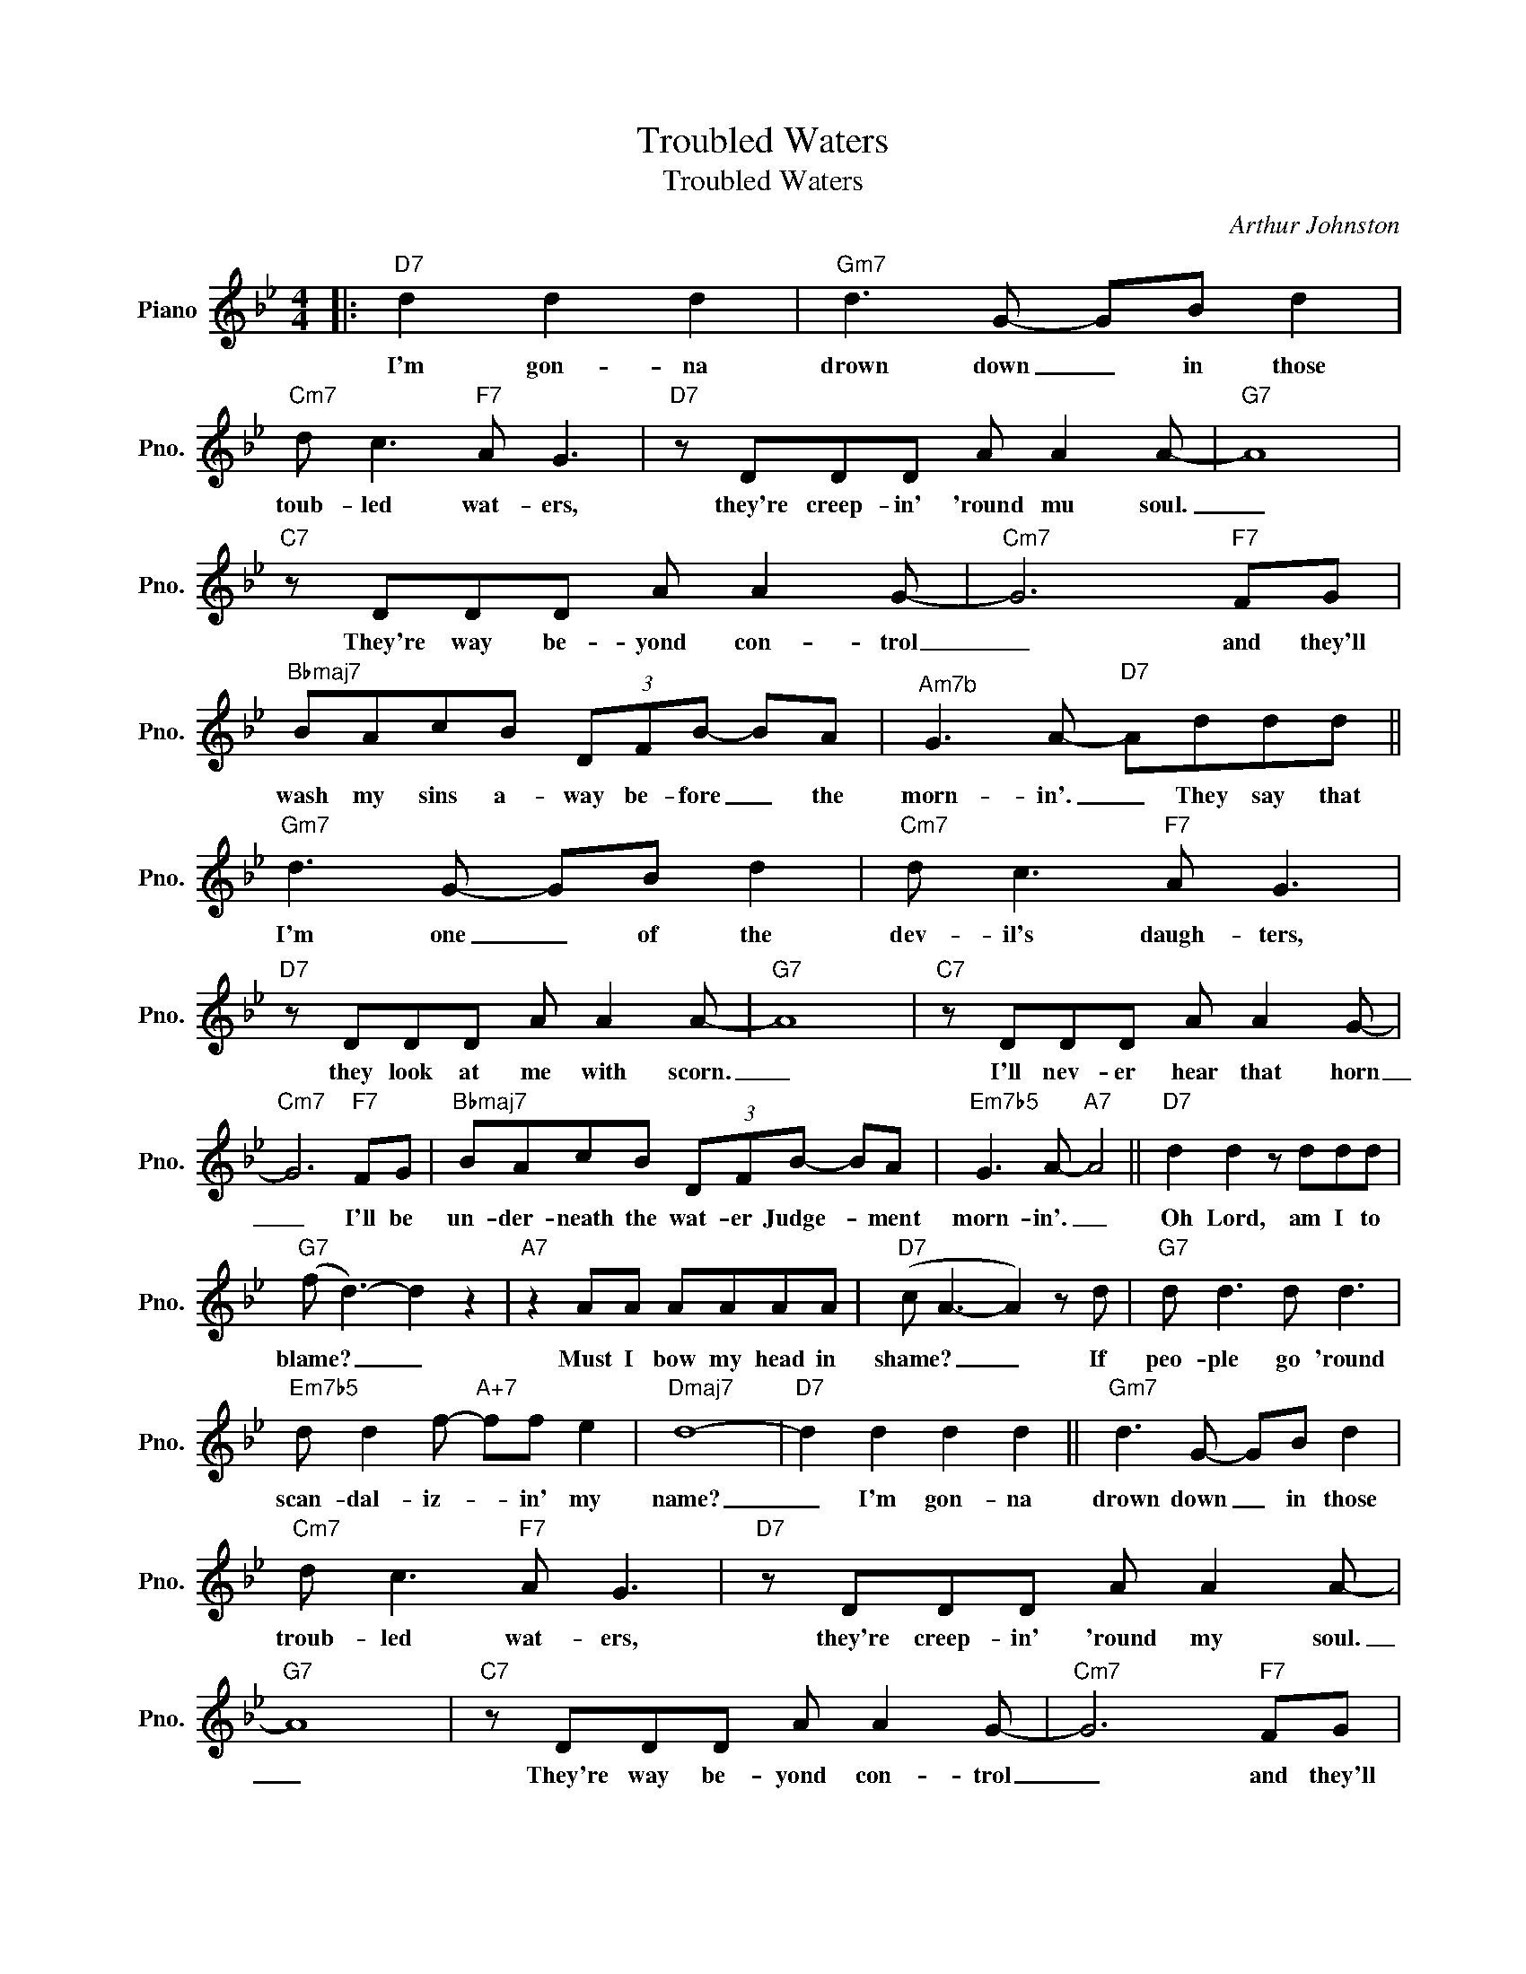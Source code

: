 X:1
T:Troubled Waters
T:Troubled Waters
C:Arthur Johnston
Z:All Rights Reserved
L:1/8
M:4/4
K:Bb
V:1 treble nm="Piano" snm="Pno."
%%MIDI program 0
%%MIDI control 7 100
%%MIDI control 10 64
V:1
|:"D7" d2 d2 d2 |"Gm7" d3 G- GB d2 |"Cm7" d c3"F7" A G3 |"D7" z DDD A A2 A- |"G7" A8 | %5
w: I'm gon- na|drown down _ in those|toub- led wat- ers,|they're creep- in' 'round mu soul.|_|
"C7" z DDD A A2 G- |"Cm7" G6"F7" FG |"Bbmaj7" BAcB (3DFB- BA |"^Am7b" G3 A-"D7" Addd || %9
w: They're way be- yond con- trol|_ and they'll|wash my sins a- way be- fore _ the|morn- in'. _ They say that|
"Gm7" d3 G- GB d2 |"Cm7" d c3"F7" A G3 |"D7" z DDD A A2 A- |"G7" A8 |"C7" z DDD A A2 G- | %14
w: I'm one _ of the|dev- il's daugh- ters,|they look at me with scorn.|_|I'll nev- er hear that horn|
"Cm7" G6"F7" FG |"Bbmaj7" BAcB (3DFB- BA |"Em7b5" G3 A-"A7" A4 ||"D7" d2 d2 z ddd | %18
w: _ I'll be|un- der- neath the wat- er Judge- * ment|morn- in'. _|~Oh Lord, am I to|
"G7" (f d3-) d2 z2 |"A7" z2 AA AAAA |"D7" (c A3- A2) z d |"G7" d d3 d d3 | %22
w: blame? _ _|Must I bow my head in|shame? _ _ If|peo- ple go 'round|
"Em7b5" d d2 f-"A+7" ff e2 |"Dmaj7" d8- |"D7" d2 d2 d2 d2 ||"Gm7" d3 G- GB d2 | %26
w: scan- dal- iz- * in' my|name?|_ I'm gon- na|drown down _ in those|
"Cm7" d c3"F7" A G3 |"D7" z DDD A A2 A- |"G7" A8 |"C7" z DDD A A2 G- |"Cm7" G6"F7" FG | %31
w: troub- led wat- ers,|they're creep- in' 'round my soul.|_|They're way be- yond con- trol|_ and they'll|
"Bbmaj7" BAcB"Ab7" dced |1"Bbmaj7" f6"D7" z2 :|2"Bbmaj7" f6 z2 |] %34
w: wash my sins a- way be- fore the|morn.|morn.|

